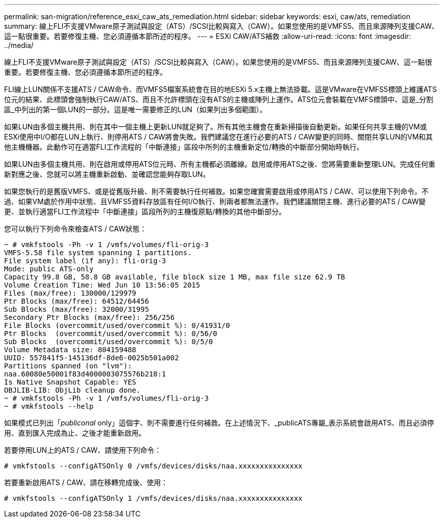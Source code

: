 ---
permalink: san-migration/reference_esxi_caw_ats_remediation.html 
sidebar: sidebar 
keywords: esxi, caw/ats, remediation 
summary: 線上FLI不支援VMware原子測試與設定（ATS）/SCSI比較與寫入（CAW）。如果您使用的是VMFS5、而且來源陣列支援CAW、這一點很重要。若要修復主機、您必須遵循本節所述的程序。 
---
= ESXi CAW/ATS補救
:allow-uri-read: 
:icons: font
:imagesdir: ../media/


[role="lead"]
線上FLI不支援VMware原子測試與設定（ATS）/SCSI比較與寫入（CAW）。如果您使用的是VMFS5、而且來源陣列支援CAW、這一點很重要。若要修復主機、您必須遵循本節所述的程序。

FLI線上LUN關係不支援ATS / CAW命令、而VMFS5檔案系統會在目的地ESXi 5.x主機上無法掛載。這是VMware在VMFS5標頭上維護ATS位元的結果、此標頭會強制執行CAW/ATS、而且不允許標頭在沒有ATS的主機或陣列上運作。ATS位元會裝載在VMFS標頭中、這是_分割區_中列出的第一個LUN的一部分。這是唯一需要修正的LUN（如果列出多個範圍）。

如果LUN由多個主機共用、則在其中一個主機上更新LUN就足夠了。所有其他主機會在重新掃描後自動更新。如果任何共享主機的VM或ESXi使用中I/O都在LUN上執行、則停用ATS / CAW將會失敗。我們建議您在進行必要的ATS / CAW變更的同時、關閉共享LUN的VM和其他主機機器。此動作可在適當FLI工作流程的「中斷連接」區段中所列的主機重新定位/轉換的中斷部分開始時執行。

如果LUN由多個主機共用、則在啟用或停用ATS位元時、所有主機都必須離線。啟用或停用ATS之後、您將需要重新整理LUN。完成任何重新對應之後、您就可以將主機重新啟動、並確認您能夠存取LUN。

如果您執行的是舊版VMFS、或是從舊版升級、則不需要執行任何補救。如果您確實需要啟用或停用ATS / CAW、可以使用下列命令。不過、如果VM處於作用中狀態、且VMFS5資料存放區有任何I/O執行、則兩者都無法運作。我們建議關閉主機、進行必要的ATS / CAW變更、並執行適當FLI工作流程中「中斷連接」區段所列的主機復原點/轉換的其他中斷部分。

您可以執行下列命令來檢查ATS / CAW狀態：

[listing]
----
~ # vmkfstools -Ph -v 1 /vmfs/volumes/fli-orig-3
VMFS-5.58 file system spanning 1 partitions.
File system label (if any): fli-orig-3
Mode: public ATS-only
Capacity 99.8 GB, 58.8 GB available, file block size 1 MB, max file size 62.9 TB
Volume Creation Time: Wed Jun 10 13:56:05 2015
Files (max/free): 130000/129979
Ptr Blocks (max/free): 64512/64456
Sub Blocks (max/free): 32000/31995
Secondary Ptr Blocks (max/free): 256/256
File Blocks (overcommit/used/overcommit %): 0/41931/0
Ptr Blocks  (overcommit/used/overcommit %): 0/56/0
Sub Blocks  (overcommit/used/overcommit %): 0/5/0
Volume Metadata size: 804159488
UUID: 557841f5-145136df-8de6-0025b501a002
Partitions spanned (on "lvm"):
naa.60080e50001f83d4000003075576b218:1
Is Native Snapshot Capable: YES
OBJLIB-LIB: ObjLib cleanup done.
~ # vmkfstools -Ph -v 1 /vmfs/volumes/fli-orig-3
~ # vmkfstools --help
----
如果模式已列出「_publiconal_ only」這個字、則不需要進行任何補救。在上述情況下、_publicATS專屬_表示系統會啟用ATS、而且必須停用、直到匯入完成為止、之後才能重新啟用。

若要停用LUN上的ATS / CAW、請使用下列命令：

[listing]
----
# vmkfstools --configATSOnly 0 /vmfs/devices/disks/naa.xxxxxxxxxxxxxxx
----
若要重新啟用ATS / CAW、請在移轉完成後、使用：

[listing]
----
# vmkfstools --configATSOnly 1 /vmfs/devices/disks/naa.xxxxxxxxxxxxxxx
----